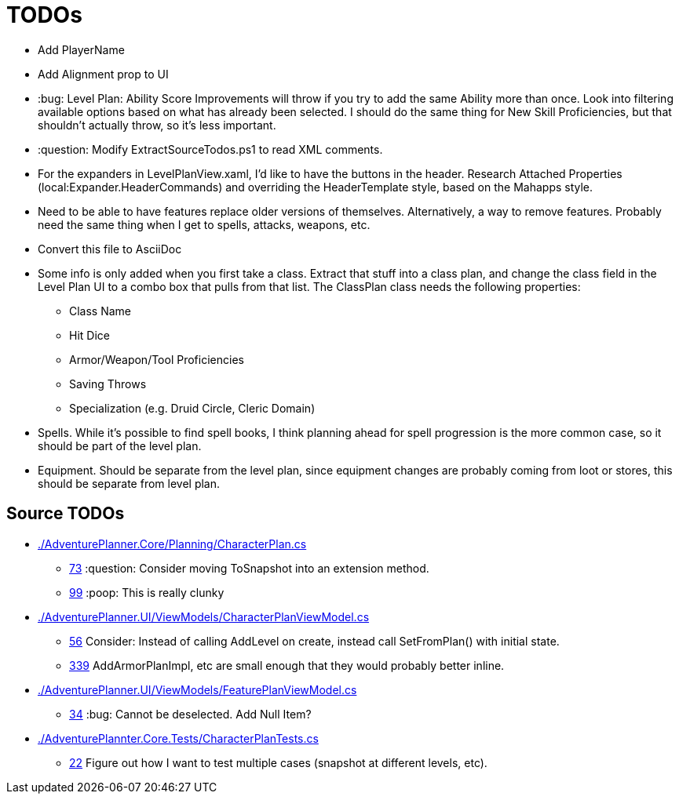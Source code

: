 ﻿= TODOs

* Add PlayerName
* Add Alignment prop to UI
* :bug: Level Plan: Ability Score Improvements will throw if you try to add the
  same Ability more than once. Look into filtering available options based on
  what has already been selected. I should do the same thing for New Skill
  Proficiencies, but that shouldn't actually throw, so it's less important.
* :question: Modify ExtractSourceTodos.ps1 to read XML comments.
* For the expanders in LevelPlanView.xaml, I'd like to have the buttons in the
  header. Research Attached Properties (local:Expander.HeaderCommands) and
  overriding the HeaderTemplate style, based on the Mahapps style.
* Need to be able to have features replace older versions of
  themselves. Alternatively, a way to remove features. Probably need the same
  thing when I get to spells, attacks, weapons, etc.
* Convert this file to AsciiDoc
* Some info is only added when you first take a class. Extract that stuff into a
  class plan, and change the class field in the Level Plan UI to a combo box
  that pulls from that list. The ClassPlan class needs the following properties:
** Class Name
** Hit Dice
** Armor/Weapon/Tool Proficiencies
** Saving Throws
** Specialization (e.g. Druid Circle, Cleric Domain)
* Spells. While it's possible to find spell books, I think planning ahead for
  spell progression is the more common case, so it should be part of the level
  plan.
* Equipment. Should be separate from the level plan, since equipment changes are
  probably coming from loot or stores, this should be separate from level plan.

== Source TODOs

* link:./AdventurePlanner.Core/Planning/CharacterPlan.cs[]
** link:./AdventurePlanner.Core/Planning/CharacterPlan.cs#L73[73] :question: Consider moving ToSnapshot into an extension method.
** link:./AdventurePlanner.Core/Planning/CharacterPlan.cs#L99[99] :poop: This is really clunky
* link:./AdventurePlanner.UI/ViewModels/CharacterPlanViewModel.cs[]
** link:./AdventurePlanner.UI/ViewModels/CharacterPlanViewModel.cs#L56[56] Consider: Instead of calling AddLevel on create, instead call SetFromPlan() with initial state.
** link:./AdventurePlanner.UI/ViewModels/CharacterPlanViewModel.cs#L339[339] AddArmorPlanImpl, etc are small enough that they would probably better inline.
* link:./AdventurePlanner.UI/ViewModels/FeaturePlanViewModel.cs[]
** link:./AdventurePlanner.UI/ViewModels/FeaturePlanViewModel.cs#L34[34] :bug: Cannot be deselected. Add Null Item?
* link:./AdventurePlannter.Core.Tests/CharacterPlanTests.cs[]
** link:./AdventurePlannter.Core.Tests/CharacterPlanTests.cs#L22[22] Figure out how I want to test multiple cases (snapshot at different levels, etc).
